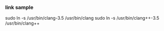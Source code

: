 *** link sample

sudo ln -s /usr/bin/clang-3.5 /usr/bin/clang
sudo ln -s /usr/bin/clang++-3.5 /usr/bin/clang++
